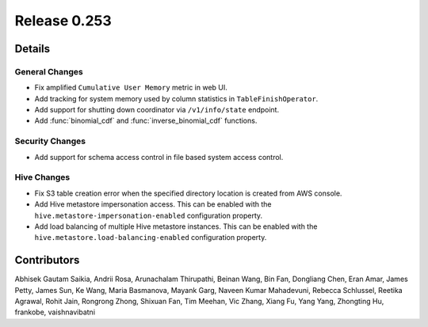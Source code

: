 =============
Release 0.253
=============

**Details**
===========

General Changes
_______________
* Fix amplified ``Cumulative User Memory`` metric in web UI.
* Add tracking for system memory used by column statistics in ``TableFinishOperator``.
* Add support for shutting down coordinator via ``/v1/info/state`` endpoint.
* Add :func:`binomial_cdf` and :func:`inverse_binomial_cdf` functions.

Security Changes
________________
* Add support for schema access control in file based system access control.

Hive Changes
____________
* Fix S3 table creation error when the specified directory location is created from AWS console.
* Add Hive metastore impersonation access. This can be enabled with the ``hive.metastore-impersonation-enabled`` configuration property.
* Add load balancing of multiple Hive metastore instances. This can be enabled with the ``hive.metastore.load-balancing-enabled`` configuration property.

**Contributors**
================

Abhisek Gautam Saikia, Andrii Rosa, Arunachalam Thirupathi, Beinan Wang, Bin Fan, Dongliang Chen, Eran Amar, James Petty, James Sun, Ke Wang, Maria Basmanova, Mayank Garg, Naveen Kumar Mahadevuni, Rebecca Schlussel, Reetika Agrawal, Rohit Jain, Rongrong Zhong, Shixuan Fan, Tim Meehan, Vic Zhang, Xiang Fu, Yang Yang, Zhongting Hu, frankobe, vaishnavibatni
